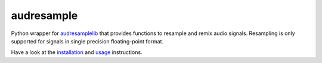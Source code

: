 ===========
audresample
===========

|tests| |coverage| |docs| |python-versions| |license|

Python wrapper for `audresamplelib`_
that provides functions to
resample and remix audio signals.
Resampling is only supported for
signals in single precision floating-point format.

Have a look at the installation_ and usage_ instructions.

.. _audresamplelib: https://github.com/audeering/audresamplelib
.. _installation: https://audeering.github.io/audresample/install.html
.. _usage: https://audeering.github.io/audresample/usage.html


.. badges images and links:
.. |tests| image:: https://github.com/audeering/audresample/workflows/Test/badge.svg
    :target: https://github.com/audeering/audresample/actions?query=workflow%3ATest
    :alt: Test status
.. |coverage| image:: https://codecov.io/gh/audeering/audresample/branch/master/graph/badge.svg?token=NPQDJ5T7HI
    :target: https://codecov.io/gh/audeering/audresample/
    :alt: code coverage
.. |docs| image:: https://img.shields.io/pypi/v/audresample?label=docs
    :target: https://audeering.github.io/audresample/
    :alt: audresample's documentation
.. |license| image:: https://img.shields.io/badge/license-MIT-green.svg
    :target: https://github.com/audeering/audfactory/blob/master/LICENSE
    :alt: audfactory's MIT license
.. |python-versions| image:: https://img.shields.io/pypi/pyversions/audresample.svg
    :target: https://pypi.org/project/audresample/
    :alt: audresamples's supported Python versions
